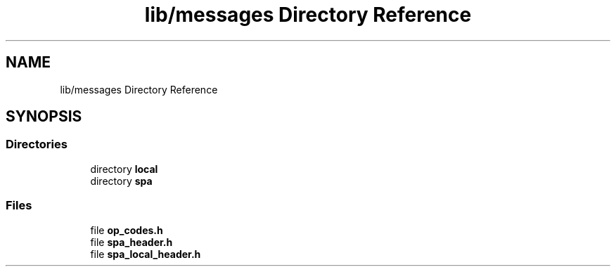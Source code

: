 .TH "lib/messages Directory Reference" 3 "Wed Oct 18 2017" "Version 1.5" "Cubium" \" -*- nroff -*-
.ad l
.nh
.SH NAME
lib/messages Directory Reference
.SH SYNOPSIS
.br
.PP
.SS "Directories"

.in +1c
.ti -1c
.RI "directory \fBlocal\fP"
.br
.ti -1c
.RI "directory \fBspa\fP"
.br
.in -1c
.SS "Files"

.in +1c
.ti -1c
.RI "file \fBop_codes\&.h\fP"
.br
.ti -1c
.RI "file \fBspa_header\&.h\fP"
.br
.ti -1c
.RI "file \fBspa_local_header\&.h\fP"
.br
.in -1c

